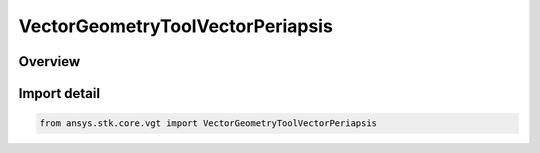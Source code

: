 VectorGeometryToolVectorPeriapsis
=================================

.. py:class:: ansys.stk.core.vgt.VectorGeometryToolVectorPeriapsis

   Bases: :py:class:`~ansys.stk.core.vgt.IVectorGeometryToolVectorPeriapsis`, :py:class:`~ansys.stk.core.vgt.IVectorGeometryToolVector`, :py:class:`~ansys.stk.core.vgt.ITimeToolTimeProperties`, :py:class:`~ansys.stk.core.vgt.IAnalysisWorkbenchComponent`

   Vector from the center of the specified central body to the nearest point of an elliptical orbit created from the motion of the specified point.

.. py:currentmodule:: VectorGeometryToolVectorPeriapsis

Overview
--------


Import detail
-------------

.. code-block:: python

    from ansys.stk.core.vgt import VectorGeometryToolVectorPeriapsis



